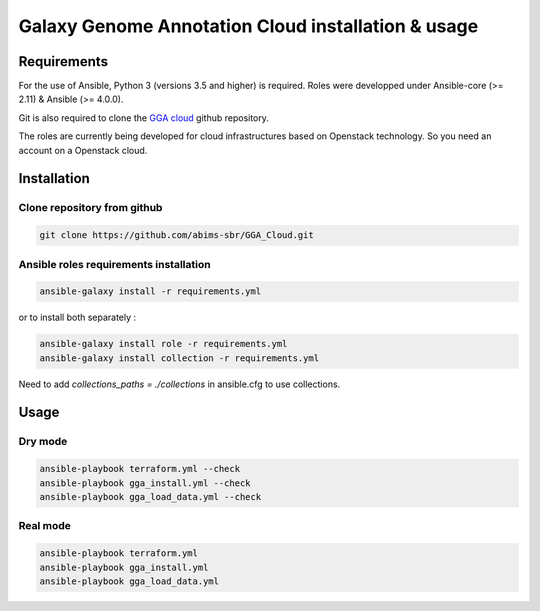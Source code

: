 Galaxy Genome Annotation Cloud installation & usage
===================================================

Requirements
------------

For the use of Ansible, Python 3 (versions 3.5 and higher) is required. Roles were developped under Ansible-core (>= 2.11) & Ansible (>= 4.0.0).

Git is also required to clone the `GGA cloud <https://github.com/abims-sbr/GGA_Cloud.git>`_ github repository.

The roles are currently being developed for cloud infrastructures based on Openstack technology. So you need an account on a Openstack cloud.


Installation
------------

Clone repository from github
^^^^^^^^^^^^^^^^^^^^^^^^^^^^

.. code-block:: bash

  git clone https://github.com/abims-sbr/GGA_Cloud.git

Ansible roles requirements installation
^^^^^^^^^^^^^^^^^^^^^^^^^^^^^^^^^^^^^^^

.. code-block:: bash

  ansible-galaxy install -r requirements.yml

or to install both separately :

.. code-block:: bash

  ansible-galaxy install role -r requirements.yml
  ansible-galaxy install collection -r requirements.yml


Need to add `collections_paths = ./collections` in ansible.cfg to use collections.


Usage
-----

Dry mode
^^^^^^^^

.. code-block:: bash

  ansible-playbook terraform.yml --check
  ansible-playbook gga_install.yml --check
  ansible-playbook gga_load_data.yml --check


Real mode
^^^^^^^^^

.. code-block:: bash

  ansible-playbook terraform.yml
  ansible-playbook gga_install.yml
  ansible-playbook gga_load_data.yml

